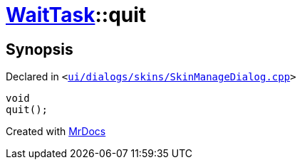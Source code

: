 [#WaitTask-quit]
= xref:WaitTask.adoc[WaitTask]::quit
:relfileprefix: ../
:mrdocs:


== Synopsis

Declared in `&lt;https://github.com/PrismLauncher/PrismLauncher/blob/develop/launcher/ui/dialogs/skins/SkinManageDialog.cpp#L394[ui&sol;dialogs&sol;skins&sol;SkinManageDialog&period;cpp]&gt;`

[source,cpp,subs="verbatim,replacements,macros,-callouts"]
----
void
quit();
----



[.small]#Created with https://www.mrdocs.com[MrDocs]#
